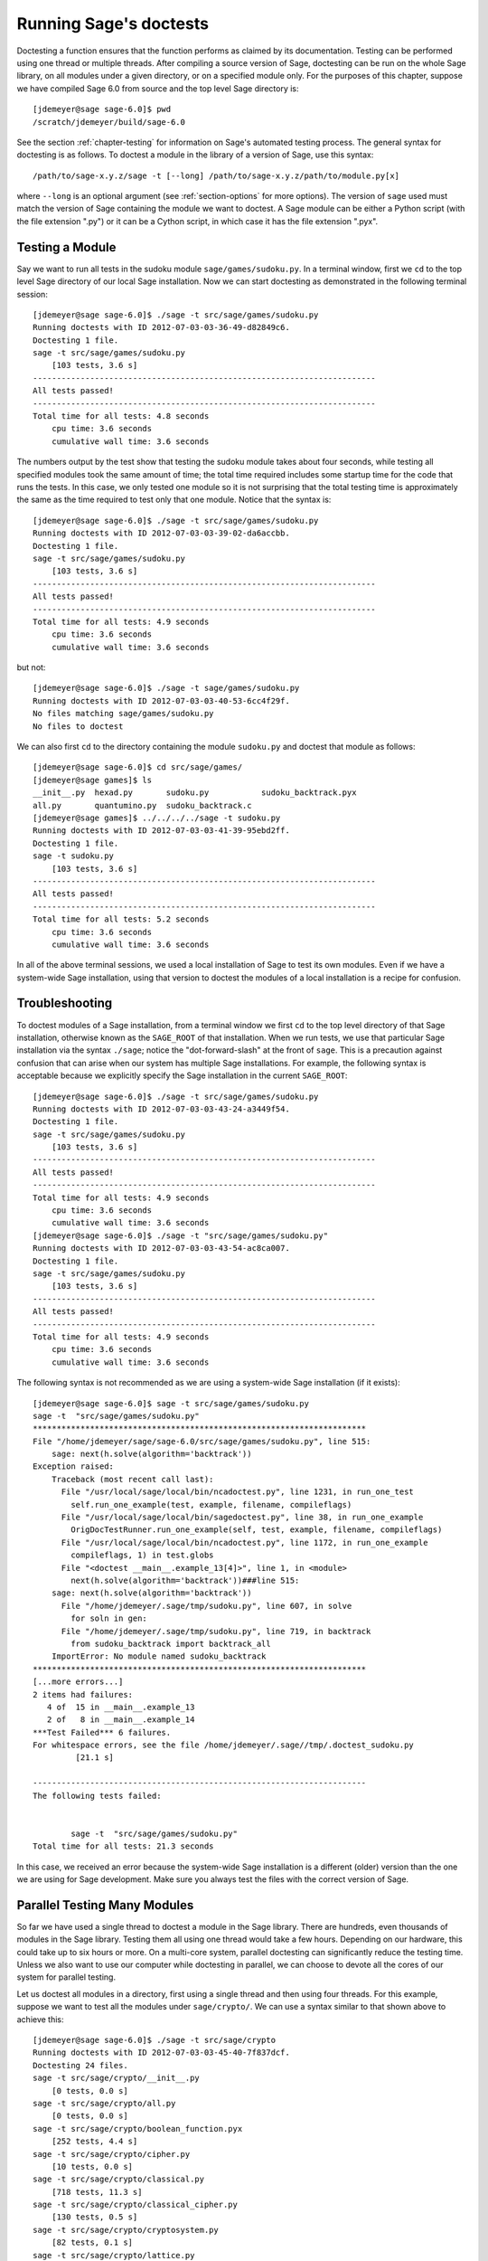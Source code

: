 .. nodoctest

.. _chapter-doctesting:

=======================
Running Sage's doctests
=======================

Doctesting a function ensures that the function performs as claimed by
its documentation. Testing can be performed using one thread or
multiple threads. After compiling a source version of Sage, doctesting
can be run on the whole Sage library, on all modules under a given
directory, or on a specified module only. For the purposes of this
chapter, suppose we have compiled Sage 6.0 from source and the top
level Sage directory is::

    [jdemeyer@sage sage-6.0]$ pwd
    /scratch/jdemeyer/build/sage-6.0

See the section :ref:`chapter-testing` for information on Sage's
automated testing process. The general syntax for doctesting is as
follows. To doctest a module in the library of a version of Sage, use
this syntax::

    /path/to/sage-x.y.z/sage -t [--long] /path/to/sage-x.y.z/path/to/module.py[x]

where ``--long`` is an optional argument (see :ref:`section-options`
for more options). The version of ``sage`` used must match the version
of Sage containing the module we want to doctest. A Sage module can be
either a Python script (with the file extension ".py") or it can be a
Cython script, in which case it has the file extension ".pyx".


Testing a Module
================

Say we want to run all tests in the sudoku module
``sage/games/sudoku.py``. In a terminal window, first we ``cd`` to the
top level Sage directory of our local Sage installation. Now  we can
start doctesting as demonstrated in the following terminal session::

    [jdemeyer@sage sage-6.0]$ ./sage -t src/sage/games/sudoku.py
    Running doctests with ID 2012-07-03-03-36-49-d82849c6.
    Doctesting 1 file.
    sage -t src/sage/games/sudoku.py
        [103 tests, 3.6 s]
    ------------------------------------------------------------------------
    All tests passed!
    ------------------------------------------------------------------------
    Total time for all tests: 4.8 seconds
        cpu time: 3.6 seconds
        cumulative wall time: 3.6 seconds

The numbers output by the test show that testing the sudoku module
takes about four seconds, while testing all specified modules took the
same amount of time; the total time required includes some startup
time for the code that runs the tests. In this case, we only tested
one module so it is not surprising that the total testing time is
approximately the same as the time required to test only that one
module. Notice that the syntax is::

    [jdemeyer@sage sage-6.0]$ ./sage -t src/sage/games/sudoku.py
    Running doctests with ID 2012-07-03-03-39-02-da6accbb.
    Doctesting 1 file.
    sage -t src/sage/games/sudoku.py
        [103 tests, 3.6 s]
    ------------------------------------------------------------------------
    All tests passed!
    ------------------------------------------------------------------------
    Total time for all tests: 4.9 seconds
        cpu time: 3.6 seconds
        cumulative wall time: 3.6 seconds

but not::

    [jdemeyer@sage sage-6.0]$ ./sage -t sage/games/sudoku.py
    Running doctests with ID 2012-07-03-03-40-53-6cc4f29f.
    No files matching sage/games/sudoku.py
    No files to doctest

We can also first ``cd`` to the directory containing the module
``sudoku.py`` and doctest that module as follows::

    [jdemeyer@sage sage-6.0]$ cd src/sage/games/
    [jdemeyer@sage games]$ ls
    __init__.py  hexad.py       sudoku.py           sudoku_backtrack.pyx
    all.py       quantumino.py  sudoku_backtrack.c
    [jdemeyer@sage games]$ ../../../../sage -t sudoku.py
    Running doctests with ID 2012-07-03-03-41-39-95ebd2ff.
    Doctesting 1 file.
    sage -t sudoku.py
        [103 tests, 3.6 s]
    ------------------------------------------------------------------------
    All tests passed!
    ------------------------------------------------------------------------
    Total time for all tests: 5.2 seconds
        cpu time: 3.6 seconds
        cumulative wall time: 3.6 seconds

In all of the above terminal sessions, we used a local installation of
Sage to test its own modules. Even if we have a system-wide Sage
installation, using that version to doctest the modules of a local
installation is a recipe for confusion.


Troubleshooting
===============

To doctest modules of a Sage installation, from a terminal window we
first ``cd`` to the top level directory of that Sage installation,
otherwise known as the ``SAGE_ROOT`` of that installation. When we
run tests, we use that particular Sage installation via the syntax
``./sage``; notice the "dot-forward-slash" at the front of
``sage``. This is a precaution against confusion that can arise when
our system has multiple Sage installations. For example, the following
syntax is acceptable because we explicitly specify the Sage
installation in the current ``SAGE_ROOT``::

    [jdemeyer@sage sage-6.0]$ ./sage -t src/sage/games/sudoku.py
    Running doctests with ID 2012-07-03-03-43-24-a3449f54.
    Doctesting 1 file.
    sage -t src/sage/games/sudoku.py
        [103 tests, 3.6 s]
    ------------------------------------------------------------------------
    All tests passed!
    ------------------------------------------------------------------------
    Total time for all tests: 4.9 seconds
        cpu time: 3.6 seconds
        cumulative wall time: 3.6 seconds
    [jdemeyer@sage sage-6.0]$ ./sage -t "src/sage/games/sudoku.py"
    Running doctests with ID 2012-07-03-03-43-54-ac8ca007.
    Doctesting 1 file.
    sage -t src/sage/games/sudoku.py
        [103 tests, 3.6 s]
    ------------------------------------------------------------------------
    All tests passed!
    ------------------------------------------------------------------------
    Total time for all tests: 4.9 seconds
        cpu time: 3.6 seconds
        cumulative wall time: 3.6 seconds

The following syntax is not recommended as we are using a system-wide
Sage installation (if it exists):

.. skip

::

    [jdemeyer@sage sage-6.0]$ sage -t src/sage/games/sudoku.py
    sage -t  "src/sage/games/sudoku.py"
    **********************************************************************
    File "/home/jdemeyer/sage/sage-6.0/src/sage/games/sudoku.py", line 515:
        sage: next(h.solve(algorithm='backtrack'))
    Exception raised:
        Traceback (most recent call last):
          File "/usr/local/sage/local/bin/ncadoctest.py", line 1231, in run_one_test
            self.run_one_example(test, example, filename, compileflags)
          File "/usr/local/sage/local/bin/sagedoctest.py", line 38, in run_one_example
            OrigDocTestRunner.run_one_example(self, test, example, filename, compileflags)
          File "/usr/local/sage/local/bin/ncadoctest.py", line 1172, in run_one_example
            compileflags, 1) in test.globs
          File "<doctest __main__.example_13[4]>", line 1, in <module>
            next(h.solve(algorithm='backtrack'))###line 515:
        sage: next(h.solve(algorithm='backtrack'))
          File "/home/jdemeyer/.sage/tmp/sudoku.py", line 607, in solve
            for soln in gen:
          File "/home/jdemeyer/.sage/tmp/sudoku.py", line 719, in backtrack
            from sudoku_backtrack import backtrack_all
        ImportError: No module named sudoku_backtrack
    **********************************************************************
    [...more errors...]
    2 items had failures:
       4 of  15 in __main__.example_13
       2 of   8 in __main__.example_14
    ***Test Failed*** 6 failures.
    For whitespace errors, see the file /home/jdemeyer/.sage//tmp/.doctest_sudoku.py
             [21.1 s]

    ----------------------------------------------------------------------
    The following tests failed:


            sage -t  "src/sage/games/sudoku.py"
    Total time for all tests: 21.3 seconds

In this case, we received an error because the system-wide Sage
installation is a different (older) version than the one we are
using for Sage development.  Make sure you always test the files
with the correct version of Sage.

Parallel Testing Many Modules
=============================

So far we have used a single thread to doctest a module in the Sage
library. There are hundreds, even thousands of modules in the Sage
library. Testing them all using one thread would take a few
hours. Depending on our hardware, this could take up to six hours or
more. On a multi-core system, parallel doctesting can significantly
reduce the testing time. Unless we also want to use our computer
while doctesting in parallel, we can choose to devote all the cores
of our system for parallel testing.

Let us doctest all modules in a directory, first using a single thread
and then using four threads. For this example, suppose we want to test
all the modules under ``sage/crypto/``. We can use a syntax similar to
that shown above to achieve this::

    [jdemeyer@sage sage-6.0]$ ./sage -t src/sage/crypto
    Running doctests with ID 2012-07-03-03-45-40-7f837dcf.
    Doctesting 24 files.
    sage -t src/sage/crypto/__init__.py
        [0 tests, 0.0 s]
    sage -t src/sage/crypto/all.py
        [0 tests, 0.0 s]
    sage -t src/sage/crypto/boolean_function.pyx
        [252 tests, 4.4 s]
    sage -t src/sage/crypto/cipher.py
        [10 tests, 0.0 s]
    sage -t src/sage/crypto/classical.py
        [718 tests, 11.3 s]
    sage -t src/sage/crypto/classical_cipher.py
        [130 tests, 0.5 s]
    sage -t src/sage/crypto/cryptosystem.py
        [82 tests, 0.1 s]
    sage -t src/sage/crypto/lattice.py
        [1 tests, 0.0 s]
    sage -t src/sage/crypto/lfsr.py
        [31 tests, 0.1 s]
    sage -t src/sage/crypto/stream.py
        [17 tests, 0.1 s]
    sage -t src/sage/crypto/stream_cipher.py
        [114 tests, 0.2 s]
    sage -t src/sage/crypto/util.py
        [122 tests, 0.2 s]
    sage -t src/sage/crypto/block_cipher/__init__.py
        [0 tests, 0.0 s]
    sage -t src/sage/crypto/block_cipher/all.py
        [0 tests, 0.0 s]
    sage -t src/sage/crypto/block_cipher/miniaes.py
        [430 tests, 1.3 s]
    sage -t src/sage/crypto/block_cipher/sdes.py
        [290 tests, 0.9 s]
    sage -t src/sage/crypto/mq/__init__.py
        [0 tests, 0.0 s]
    sage -t src/sage/crypto/mq/mpolynomialsystem.py
        [320 tests, 9.1 s]
    sage -t src/sage/crypto/mq/mpolynomialsystemgenerator.py
        [42 tests, 0.1 s]
    sage -t src/sage/crypto/sbox.py
        [124 tests, 0.8 s]
    sage -t src/sage/crypto/mq/sr.py
        [435 tests, 5.5 s]
    sage -t src/sage/crypto/public_key/__init__.py
        [0 tests, 0.0 s]
    sage -t src/sage/crypto/public_key/all.py
        [0 tests, 0.0 s]
    sage -t src/sage/crypto/public_key/blum_goldwasser.py
        [135 tests, 0.2 s]
    ------------------------------------------------------------------------
    All tests passed!
    ------------------------------------------------------------------------
    Total time for all tests: 38.1 seconds
        cpu time: 29.8 seconds
        cumulative wall time: 35.1 seconds

Now we do the same thing, but this time we also use the optional
argument ``--long``::

    [jdemeyer@sage sage-6.0]$ ./sage -t --long src/sage/crypto/
    Running doctests with ID 2012-07-03-03-48-11-c16721e6.
    Doctesting 24 files.
    sage -t --long src/sage/crypto/__init__.py
        [0 tests, 0.0 s]
    sage -t --long src/sage/crypto/all.py
        [0 tests, 0.0 s]
    sage -t --long src/sage/crypto/boolean_function.pyx
        [252 tests, 4.2 s]
    sage -t --long src/sage/crypto/cipher.py
        [10 tests, 0.0 s]
    sage -t --long src/sage/crypto/classical.py
        [718 tests, 10.3 s]
    sage -t --long src/sage/crypto/classical_cipher.py
        [130 tests, 0.5 s]
    sage -t --long src/sage/crypto/cryptosystem.py
        [82 tests, 0.1 s]
    sage -t --long src/sage/crypto/lattice.py
        [1 tests, 0.0 s]
    sage -t --long src/sage/crypto/lfsr.py
        [31 tests, 0.1 s]
    sage -t --long src/sage/crypto/stream.py
        [17 tests, 0.1 s]
    sage -t --long src/sage/crypto/stream_cipher.py
        [114 tests, 0.2 s]
    sage -t --long src/sage/crypto/util.py
        [122 tests, 0.2 s]
    sage -t --long src/sage/crypto/block_cipher/__init__.py
        [0 tests, 0.0 s]
    sage -t --long src/sage/crypto/block_cipher/all.py
        [0 tests, 0.0 s]
    sage -t --long src/sage/crypto/block_cipher/miniaes.py
        [430 tests, 1.1 s]
    sage -t --long src/sage/crypto/block_cipher/sdes.py
        [290 tests, 0.7 s]
    sage -t --long src/sage/crypto/mq/__init__.py
        [0 tests, 0.0 s]
    sage -t --long src/sage/crypto/mq/mpolynomialsystem.py
        [320 tests, 7.5 s]
    sage -t --long src/sage/crypto/mq/mpolynomialsystemgenerator.py
        [42 tests, 0.1 s]
    sage -t --long src/sage/crypto/sbox.py
        [124 tests, 0.7 s]
    sage -t --long src/sage/crypto/mq/sr.py
        [437 tests, 82.4 s]
    sage -t --long src/sage/crypto/public_key/__init__.py
        [0 tests, 0.0 s]
    sage -t --long src/sage/crypto/public_key/all.py
        [0 tests, 0.0 s]
    sage -t --long src/sage/crypto/public_key/blum_goldwasser.py
        [135 tests, 0.2 s]
    ------------------------------------------------------------------------
    All tests passed!
    ------------------------------------------------------------------------
    Total time for all tests: 111.8 seconds
        cpu time: 106.1 seconds
        cumulative wall time: 108.5 seconds

Notice the time difference between the first set of tests and the
second set, which uses the optional argument ``--long``. Many tests in the
Sage library are flagged with ``# long time`` because these are known to
take a long time to run through. Without using the optional ``--long``
argument, the module ``sage/crypto/mq/sr.py`` took about five
seconds. With this optional argument, it required 82 seconds to run
through all tests in that module. Here is a snippet of a function in
the module ``sage/crypto/mq/sr.py`` with a doctest that has been flagged
as taking a long time::

    def test_consistency(max_n=2, **kwargs):
        r"""
        Test all combinations of ``r``, ``c``, ``e`` and ``n`` in ``(1,
        2)`` for consistency of random encryptions and their polynomial
        systems. `\GF{2}` and `\GF{2^e}` systems are tested. This test takes
        a while.

        INPUT:

        - ``max_n`` -- maximal number of rounds to consider (default: 2)
        - ``kwargs`` -- are passed to the SR constructor

        TESTS:

        The following test called with ``max_n`` = 2 requires a LOT of RAM
        (much more than 2GB).  Since this might cause the doctest to fail
        on machines with "only" 2GB of RAM, we test ``max_n`` = 1, which
        has a more reasonable memory usage. ::

            sage: from sage.crypto.mq.sr import test_consistency
            sage: test_consistency(1)  # long time (80s on sage.math, 2011)
            True
        """

Now we doctest the same directory in parallel using 4 threads::

    [jdemeyer@sage sage-6.0]$ ./sage -tp 4 src/sage/crypto/
    Running doctests with ID 2012-07-07-00-11-55-9b17765e.
    Sorting sources by runtime so that slower doctests are run first....
    Doctesting 24 files using 4 threads.
    sage -t src/sage/crypto/boolean_function.pyx
        [252 tests, 3.8 s]
    sage -t src/sage/crypto/block_cipher/miniaes.py
        [429 tests, 1.1 s]
    sage -t src/sage/crypto/mq/sr.py
        [432 tests, 5.7 s]
    sage -t src/sage/crypto/sbox.py
        [123 tests, 0.8 s]
    sage -t src/sage/crypto/block_cipher/sdes.py
        [289 tests, 0.6 s]
    sage -t src/sage/crypto/classical_cipher.py
        [123 tests, 0.4 s]
    sage -t src/sage/crypto/stream_cipher.py
        [113 tests, 0.1 s]
    sage -t src/sage/crypto/public_key/blum_goldwasser.py
        [134 tests, 0.1 s]
    sage -t src/sage/crypto/lfsr.py
        [30 tests, 0.1 s]
    sage -t src/sage/crypto/util.py
        [121 tests, 0.1 s]
    sage -t src/sage/crypto/cryptosystem.py
        [79 tests, 0.0 s]
    sage -t src/sage/crypto/stream.py
        [12 tests, 0.0 s]
    sage -t src/sage/crypto/mq/mpolynomialsystemgenerator.py
        [40 tests, 0.0 s]
    sage -t src/sage/crypto/cipher.py
        [3 tests, 0.0 s]
    sage -t src/sage/crypto/lattice.py
        [0 tests, 0.0 s]
    sage -t src/sage/crypto/block_cipher/__init__.py
        [0 tests, 0.0 s]
    sage -t src/sage/crypto/all.py
        [0 tests, 0.0 s]
    sage -t src/sage/crypto/public_key/__init__.py
        [0 tests, 0.0 s]
    sage -t src/sage/crypto/__init__.py
        [0 tests, 0.0 s]
    sage -t src/sage/crypto/public_key/all.py
        [0 tests, 0.0 s]
    sage -t src/sage/crypto/mq/__init__.py
        [0 tests, 0.0 s]
    sage -t src/sage/crypto/block_cipher/all.py
        [0 tests, 0.0 s]
    sage -t src/sage/crypto/mq/mpolynomialsystem.py
        [318 tests, 8.4 s]
    sage -t src/sage/crypto/classical.py
        [717 tests, 10.4 s]
    ------------------------------------------------------------------------
    All tests passed!
    ------------------------------------------------------------------------
    Total time for all tests: 12.9 seconds
        cpu time: 30.5 seconds
        cumulative wall time: 31.7 seconds
    [jdemeyer@sage sage-6.0]$ ./sage -tp 4 --long src/sage/crypto/
    Running doctests with ID 2012-07-07-00-13-04-d71f3cd4.
    Sorting sources by runtime so that slower doctests are run first....
    Doctesting 24 files using 4 threads.
    sage -t --long src/sage/crypto/boolean_function.pyx
        [252 tests, 3.7 s]
    sage -t --long src/sage/crypto/block_cipher/miniaes.py
        [429 tests, 1.0 s]
    sage -t --long src/sage/crypto/sbox.py
        [123 tests, 0.8 s]
    sage -t --long src/sage/crypto/block_cipher/sdes.py
        [289 tests, 0.6 s]
    sage -t --long src/sage/crypto/classical_cipher.py
        [123 tests, 0.4 s]
    sage -t --long src/sage/crypto/util.py
        [121 tests, 0.1 s]
    sage -t --long src/sage/crypto/stream_cipher.py
        [113 tests, 0.1 s]
    sage -t --long src/sage/crypto/public_key/blum_goldwasser.py
        [134 tests, 0.1 s]
    sage -t --long src/sage/crypto/lfsr.py
        [30 tests, 0.0 s]
    sage -t --long src/sage/crypto/cryptosystem.py
        [79 tests, 0.0 s]
    sage -t --long src/sage/crypto/stream.py
        [12 tests, 0.0 s]
    sage -t --long src/sage/crypto/mq/mpolynomialsystemgenerator.py
        [40 tests, 0.0 s]
    sage -t --long src/sage/crypto/cipher.py
        [3 tests, 0.0 s]
    sage -t --long src/sage/crypto/lattice.py
        [0 tests, 0.0 s]
    sage -t --long src/sage/crypto/block_cipher/all.py
        [0 tests, 0.0 s]
    sage -t --long src/sage/crypto/public_key/__init__.py
        [0 tests, 0.0 s]
    sage -t --long src/sage/crypto/mq/__init__.py
        [0 tests, 0.0 s]
    sage -t --long src/sage/crypto/all.py
        [0 tests, 0.0 s]
    sage -t --long src/sage/crypto/block_cipher/__init__.py
        [0 tests, 0.0 s]
    sage -t --long src/sage/crypto/__init__.py
        [0 tests, 0.0 s]
    sage -t --long src/sage/crypto/public_key/all.py
        [0 tests, 0.0 s]
    sage -t --long src/sage/crypto/mq/mpolynomialsystem.py
        [318 tests, 9.0 s]
    sage -t --long src/sage/crypto/classical.py
        [717 tests, 10.5 s]
    sage -t --long src/sage/crypto/mq/sr.py
        [434 tests, 88.0 s]
    ------------------------------------------------------------------------
    All tests passed!
    ------------------------------------------------------------------------
    Total time for all tests: 90.4 seconds
        cpu time: 113.4 seconds
        cumulative wall time: 114.5 seconds

As the number of threads increases, the total testing time
decreases.


.. _section-parallel-test-whole-library:

Parallel Testing the Whole Sage Library
=======================================

The main Sage library resides in the directory
``SAGE_ROOT/src/``. We can use the syntax described above
to doctest the main library using multiple threads. When doing release
management or patching the main Sage library, a release manager would
parallel test the library using 10 threads with the following command::

    [jdemeyer@sage sage-6.0]$ ./sage -tp 10 --long src/

Another way is run ``make ptestlong``, which builds Sage (if necessary),
builds the Sage documentation (if necessary), and then runs parallel
doctests.  This determines the number of threads by reading the
environment variable :envvar:`MAKE`: if it is set to ``make -j12``, then
use 12 threads.  If :envvar:`MAKE` is not set, then by default it uses
the number of CPU cores (as determined by the Python function
``multiprocessing.cpu_count()``) with a minimum of 2 and a maximum of 8.

In any case, this will test the Sage library with multiple threads::

    [jdemeyer@sage sage-6.0]$ make ptestlong

Any of the following commands would also doctest the Sage library or
one of its clones::

    make test
    make check
    make testlong
    make ptest
    make ptestlong

The differences are:

* ``make test`` and ``make check`` --- These two commands run the same
  set of tests. First the Sage standard documentation is tested,
  i.e. the documentation that resides in

  * ``SAGE_ROOT/src/doc/common``
  * ``SAGE_ROOT/src/doc/en``
  * ``SAGE_ROOT/src/doc/fr``

  Finally, the commands doctest the Sage library. For more details on
  these command, see the file ``SAGE_ROOT/Makefile``.

* ``make testlong`` --- This command doctests the standard
  documentation:

  * ``SAGE_ROOT/src/doc/common``
  * ``SAGE_ROOT/src/doc/en``
  * ``SAGE_ROOT/src/doc/fr``

  and then the Sage library. Doctesting is run with the optional
  argument ``--long``. See the file ``SAGE_ROOT/Makefile`` for further
  details.

* ``make ptest`` --- Similar to the commands ``make test`` and ``make
  check``. However, doctesting is run with the number of threads as
  described above for ``make ptestlong``.

* ``make ptestlong`` --- Similar to the command ``make ptest``, but
  using the optional argument ``--long`` for doctesting.

The underlying command for running these tests is ``sage -t --all``. For
example, ``make ptestlong`` executes the command
``sage -t -p --all --long --logfile=logs/ptestlong.log``. So if you want
to add extra flags when you run these tests, for example ``--verbose``,
you can execute
``sage -t -p --all --long --verbose --logfile=path/to/logfile``.
Some of the extra testing options are discussed here; run
``sage -t -h`` for a complete list.

Beyond the Sage Library
=======================

Doctesting also works fine for files not in the Sage library.  For
example, suppose we have a Python script called
``my_python_script.py``::

    [mvngu@sage build]$ cat my_python_script.py
    from sage.all_cmdline import *   # import sage library

    def square(n):
        """
        Return the square of n.

        EXAMPLES::

            sage: square(2)
            4
        """
        return n**2

Then we can doctest it just as with Sage library files::

    [mvngu@sage sage-6.0]$ ./sage -t my_python_script.py
    Running doctests with ID 2012-07-07-00-17-56-d056f7c0.
    Doctesting 1 file.
    sage -t my_python_script.py
        [1 test, 0.0 s]
    ------------------------------------------------------------------------
    All tests passed!
    ------------------------------------------------------------------------
    Total time for all tests: 2.2 seconds
        cpu time: 0.0 seconds
        cumulative wall time: 0.0 seconds

Doctesting can also be performed on Sage scripts. Say we have a Sage
script called ``my_sage_script.sage`` with the following content::

    [mvngu@sage sage-6.0]$ cat my_sage_script.sage
    def cube(n):
        r"""
        Return the cube of n.

        EXAMPLES::

            sage: cube(2)
            8
        """
        return n**3

Then we can doctest it just as for Python files::

    [mvngu@sage build]$ sage-6.0/sage -t my_sage_script.sage
    Running doctests with ID 2012-07-07-00-20-06-82ee728c.
    Doctesting 1 file.
    sage -t my_sage_script.sage
        [1 test, 0.0 s]
    ------------------------------------------------------------------------
    All tests passed!
    ------------------------------------------------------------------------
    Total time for all tests: 2.5 seconds
        cpu time: 0.0 seconds
        cumulative wall time: 0.0 seconds

Alternatively, we can preparse it to convert it to a Python script,
and then doctest that::

    [mvngu@sage build]$ sage-6.0/sage --preparse my_sage_script.sage
    [mvngu@sage build]$ cat my_sage_script.sage.py
    # This file was *autogenerated* from the file my_sage_script.sage.
    from sage.all_cmdline import *   # import sage library
    _sage_const_3 = Integer(3)
    def cube(n):
        r"""
        Return the cube of n.

        EXAMPLES::

            sage: cube(2)
            8
        """
        return n**_sage_const_3
    [mvngu@sage build]$ sage-6.0/sage -t my_sage_script.sage.py
    Running doctests with ID 2012-07-07-00-26-46-2bb00911.
    Doctesting 1 file.
    sage -t my_sage_script.sage.py
        [2 tests, 0.0 s]
    ------------------------------------------------------------------------
    All tests passed!
    ------------------------------------------------------------------------
    Total time for all tests: 2.3 seconds
        cpu time: 0.0 seconds
        cumulative wall time: 0.0 seconds

Doctesting from Within Sage
===========================

You can run doctests from within Sage, which can be useful since you
don't have to wait for Sage to start.  Use the ``run_doctests``
function in the global namespace, passing it either a string or a module::

    sage: run_doctests(sage.combinat.affine_permutation)
    Running doctests with ID 2018-02-07-13-23-13-89fe17b1.
    Git branch: develop
    Using --optional=htmldoc,sage
    Doctesting 1 file.
    sage -t /opt/sage/sage_stable/src/sage/combinat/affine_permutation.py
        [338 tests, 4.32 s]
    ----------------------------------------------------------------------
    All tests passed!
    ----------------------------------------------------------------------
    Total time for all tests: 4.4 seconds
        cpu time: 3.6 seconds
        cumulative wall time: 4.3 seconds

.. _section-options:

Optional Arguments
==================

Run Long Doctests
-----------------

Ideally, doctests should not take any noticeable amount of time. If
you really need longer-running doctests (anything beyond about one
second) then you should mark them as::

    sage: my_long_test()  # long time

Even then, long doctests should ideally complete in 5 seconds or
less. We know that you (the author) want to show off the capabilities
of your code, but this is not the place to do so. Long-running tests
will sooner or later hurt our ability to run the testsuite. Really,
doctests should be as fast as possible while providing coverage for
the code.

Use the ``--long`` flag to run doctests that have been marked with the
comment ``# long time``. These tests are normally skipped in order to
reduce the time spent running tests::

    [roed@sage sage-6.0]$ sage -t src/sage/rings/tests.py
    Running doctests with ID 2012-06-21-16-00-13-40835825.
    Doctesting 1 file.
    sage -t tests.py
        [18 tests, 1.1 s]
    ------------------------------------------------------------------------
    All tests passed!
    ------------------------------------------------------------------------
    Total time for all tests: 2.9 seconds
        cpu time: 0.9 seconds
        cumulative wall time: 1.1 seconds

In order to run the long tests as well, do the following::

    [roed@sage sage-6.0]$ sage -t --long src/sage/rings/tests.py
    Running doctests with ID 2012-06-21-16-02-05-d13a9a24.
    Doctesting 1 file.
    sage -t tests.py
        [20 tests, 34.7 s]
    ------------------------------------------------------------------------
    All tests passed!
    ------------------------------------------------------------------------
    Total time for all tests: 46.5 seconds
        cpu time: 25.2 seconds
        cumulative wall time: 34.7 seconds

To find tests that take longer than the allowed time use the
``--warn-long`` flag.  Without any options it will cause tests to
print a warning if they take longer than 1.0 second. Note that this is
a warning, not an error::

    [roed@sage sage-6.0]$ sage -t --warn-long src/sage/rings/factorint.pyx
    Running doctests with ID 2012-07-14-03-27-03-2c952ac1.
    Doctesting 1 file.
    sage -t --warn-long src/sage/rings/factorint.pyx
    **********************************************************************
    File "src/sage/rings/factorint.pyx", line 125, in sage.rings.factorint.base_exponent
    Failed example:
        base_exponent(-4)
    Test ran for 4.09 s
    **********************************************************************
    File "src/sage/rings/factorint.pyx", line 153, in sage.rings.factorint.factor_aurifeuillian
    Failed example:
        fa(2^6+1)
    Test ran for 2.22 s
    **********************************************************************
    File "src/sage/rings/factorint.pyx", line 155, in sage.rings.factorint.factor_aurifeuillian
    Failed example:
        fa(2^58+1)
    Test ran for 2.22 s
    **********************************************************************
    File "src/sage/rings/factorint.pyx", line 163, in sage.rings.factorint.factor_aurifeuillian
    Failed example:
        fa(2^4+1)
    Test ran for 2.25 s
    **********************************************************************
    ----------------------------------------------------------------------
    All tests passed!
    ----------------------------------------------------------------------
    Total time for all tests: 16.1 seconds
        cpu time: 9.7 seconds
        cumulative wall time: 10.9 seconds

You can also pass in an explicit amount of time::

    [roed@sage sage-6.0]$ sage -t --long --warn-long 2.0 src/sage/rings/tests.py
    Running doctests with ID 2012-07-14-03-30-13-c9164c9d.
    Doctesting 1 file.
    sage -t --long --warn-long 2.0 tests.py
    **********************************************************************
    File "tests.py", line 240, in sage.rings.tests.test_random_elements
    Failed example:
        sage.rings.tests.test_random_elements(trials=1000)  # long time (5 seconds)
    Test ran for 13.36 s
    **********************************************************************
    File "tests.py", line 283, in sage.rings.tests.test_random_arith
    Failed example:
        sage.rings.tests.test_random_arith(trials=1000)   # long time (5 seconds?)
    Test ran for 12.42 s
    **********************************************************************
    ----------------------------------------------------------------------
    All tests passed!
    ----------------------------------------------------------------------
    Total time for all tests: 27.6 seconds
        cpu time: 24.8 seconds
        cumulative wall time: 26.3 seconds

Finally, you can disable any warnings about long tests with
``--warn-long 0``.


.. _section-optional-doctest-flag:

Run Optional Doctests
---------------------

You can run tests that require optional packages by using the
``--optional`` flag.  Obviously, you need to have installed the
necessary optional packages in order for these tests to succeed.  See
http://www.sagemath.org/packages/optional/ in order to download
optional packages.

By default, Sage only runs doctests that are not marked with the ``optional`` tag.  This is equivalent to running ::

    [roed@sage sage-6.0]$ sage -t --optional=htmldoc,sage src/sage/rings/real_mpfr.pyx
    Running doctests with ID 2012-06-21-16-18-30-a368a200.
    Doctesting 1 file.
    sage -t src/sage/rings/real_mpfr.pyx
        [819 tests, 7.0 s]
    ------------------------------------------------------------------------
    All tests passed!
    ------------------------------------------------------------------------
    Total time for all tests: 8.4 seconds
        cpu time: 4.1 seconds
        cumulative wall time: 7.0 seconds

If you want to also run tests that require magma, you can do the following::

    [roed@sage sage-6.0]$ sage -t --optional=htmldoc,sage,magma src/sage/rings/real_mpfr.pyx
    Running doctests with ID 2012-06-21-16-18-30-a00a7319
    Doctesting 1 file.
    sage -t src/sage/rings/real_mpfr.pyx
        [823 tests, 8.4 s]
    ------------------------------------------------------------------------
    All tests passed!
    ------------------------------------------------------------------------
    Total time for all tests: 9.6 seconds
        cpu time: 4.0 seconds
        cumulative wall time: 8.4 seconds

In order to just run the tests that are marked as requiring magma, omit ``sage`` and ``htmldoc``::

    [roed@sage sage-6.0]$ sage -t --optional=magma src/sage/rings/real_mpfr.pyx
    Running doctests with ID 2012-06-21-16-18-33-a2bc1fdf
    Doctesting 1 file.
    sage -t src/sage/rings/real_mpfr.pyx
        [4 tests, 2.0 s]
    ------------------------------------------------------------------------
    All tests passed!
    ------------------------------------------------------------------------
    Total time for all tests: 3.2 seconds
        cpu time: 0.1 seconds
        cumulative wall time: 2.0 seconds

If you want Sage to detect external software or other capabilities
(such as magma, latex, internet) automatically and run all of the
relevant tests, then add ``external``::

    $ sage -t --optional=external src/sage/rings/real_mpfr.pyx 
    Running doctests with ID 2016-03-16-14-10-21-af2ebb67.
    Using --optional=external
    External software to be detected: cplex,gurobi,internet,latex,macaulay2,magma,maple,mathematica,matlab,octave,scilab
    Doctesting 1 file.
    sage -t --warn-long 28.0 src/sage/rings/real_mpfr.pyx
        [5 tests, 0.04 s]
    ----------------------------------------------------------------------
    All tests passed!
    ----------------------------------------------------------------------
    Total time for all tests: 0.5 seconds
        cpu time: 0.0 seconds
        cumulative wall time: 0.0 seconds
    External software detected for doctesting: magma

To run all tests, regardless of whether they are marked optional, pass ``all`` as the ``optional`` tag::

    [roed@sage sage-6.0]$ sage -t --optional=all src/sage/rings/real_mpfr.pyx
    Running doctests with ID 2012-06-21-16-31-18-8c097f55
    Doctesting 1 file.
    sage -t src/sage/rings/real_mpfr.pyx
        [865 tests, 11.2 s]
    ------------------------------------------------------------------------
    All tests passed!
    ------------------------------------------------------------------------
    Total time for all tests: 12.8 seconds
        cpu time: 4.7 seconds
        cumulative wall time: 11.2 seconds

Running Doctests in Parallel
----------------------------

If you're testing many files, you can get big speedups by using more
than one thread.  To run doctests in parallel use the ``--nthreads``
flag (``-p`` is a shortened version).  Pass in the number of threads
you would like to use (by default Sage just uses 1)::

    [roed@sage sage-6.0]$ sage -tp 2 src/sage/doctest/
    Running doctests with ID 2012-06-22-19-09-25-a3afdb8c.
    Sorting sources by runtime so that slower doctests are run first....
    Doctesting 8 files using 2 threads.
    sage -t src/sage/doctest/control.py
        [114 tests, 4.6 s]
    sage -t src/sage/doctest/util.py
        [114 tests, 0.6 s]
    sage -t src/sage/doctest/parsing.py
        [187 tests, 0.5 s]
    sage -t src/sage/doctest/sources.py
        [128 tests, 0.1 s]
    sage -t src/sage/doctest/reporting.py
        [53 tests, 0.1 s]
    sage -t src/sage/doctest/all.py
        [0 tests, 0.0 s]
    sage -t src/sage/doctest/__init__.py
        [0 tests, 0.0 s]
    sage -t src/sage/doctest/forker.py
        [322 tests, 15.5 s]
    ------------------------------------------------------------------------
    All tests passed!
    ------------------------------------------------------------------------
    Total time for all tests: 17.0 seconds
        cpu time: 4.2 seconds
        cumulative wall time: 21.5 seconds

Doctesting All of Sage
----------------------

To doctest the whole Sage library use the ``--all`` flag (``-a`` for
short).  In addition to testing the code in Sage's Python and Cython
files, this command will run the tests defined in Sage's documentation
as well as testing the Sage notebook::

    [roed@sage sage-6.0]$ sage -t -a
    Running doctests with ID 2012-06-22-19-10-27-e26fce6d.
    Doctesting entire Sage library.
    Sorting sources by runtime so that slower doctests are run first....
    Doctesting 2020 files.
    sage -t /Users/roed/sage/sage-5.3/src/sage/plot/plot.py
        [304 tests, 69.0 s]
    ...

If you want to just run the notebook tests, use the ``--sagenb`` flag instead.


Debugging Tools
---------------

Sometimes doctests fail (that's why we run them after all).  There are
various flags to help when something goes wrong.  If a doctest
produces a Python error, then normally tests continue after reporting
that an error occurred.  If you use the flag ``--debug`` (``-d`` for
short) then you will drop into an interactive Python debugger whenever
a Python exception occurs.  As an example, I modified
:mod:`sage.schemes.elliptic_curves.constructor` to produce an error::

    [roed@sage sage-6.0]$ sage -t --debug src/sage/schemes/elliptic_curves/constructor.py
    Running doctests with ID 2012-06-23-12-09-04-b6352629.
    Doctesting 1 file.
    **********************************************************************
    File "sage.schemes.elliptic_curves.constructor", line 4, in sage.schemes.elliptic_curves.constructor
    Failed example:
        EllipticCurve([0,0])
    Exception raised:
        Traceback (most recent call last):
          File "/Users/roed/sage/sage-5.3/local/lib/python2.7/site-packages/sage/doctest/forker.py", line 573, in _run
            self.execute(example, compiled, test.globs)
          File "/Users/roed/sage/sage-5.3/local/lib/python2.7/site-packages/sage/doctest/forker.py", line 835, in execute
            exec compiled in globs
          File "<doctest sage.schemes.elliptic_curves.constructor[0]>", line 1, in <module>
            EllipticCurve([Integer(0),Integer(0)])
          File "/Users/roed/sage/sage-5.3/local/lib/python2.7/site-packages/sage/schemes/elliptic_curves/constructor.py", line 346, in EllipticCurve
            return ell_rational_field.EllipticCurve_rational_field(x, y)
          File "/Users/roed/sage/sage-5.3/local/lib/python2.7/site-packages/sage/schemes/elliptic_curves/ell_rational_field.py", line 216, in __init__
            EllipticCurve_number_field.__init__(self, Q, ainvs)
          File "/Users/roed/sage/sage-5.3/local/lib/python2.7/site-packages/sage/schemes/elliptic_curves/ell_number_field.py", line 159, in __init__
            EllipticCurve_field.__init__(self, [field(x) for x in ainvs])
          File "/Users/roed/sage/sage-5.3/local/lib/python2.7/site-packages/sage/schemes/elliptic_curves/ell_generic.py", line 156, in __init__
            "Invariants %s define a singular curve."%ainvs
        ArithmeticError: Invariants [0, 0, 0, 0, 0] define a singular curve.
    > /Users/roed/sage/sage-5.3/local/lib/python2.7/site-packages/sage/schemes/elliptic_curves/ell_generic.py(156)__init__()
    -> "Invariants %s define a singular curve."%ainvs
    (Pdb) l
    151                 if len(ainvs) == 2:
    152                     ainvs = [K(0),K(0),K(0)] + ainvs
    153                 self.__ainvs = tuple(ainvs)
    154                 if self.discriminant() == 0:
    155                     raise ArithmeticError, \
    156  ->                       "Invariants %s define a singular curve."%ainvs
    157                 PP = projective_space.ProjectiveSpace(2, K, names='xyz');
    158                 x, y, z = PP.coordinate_ring().gens()
    159                 a1, a2, a3, a4, a6 = ainvs
    160                 f = y**2*z + (a1*x + a3*z)*y*z \
    161                     - (x**3 + a2*x**2*z + a4*x*z**2 + a6*z**3)
    (Pdb) p ainvs
    [0, 0, 0, 0, 0]
    (Pdb) quit
    **********************************************************************
    1 items had failures:
       1 of   1 in sage.schemes.elliptic_curves.constructor
    ***Test Failed*** 1 failures.
    sage -t src/sage/schemes/elliptic_curves/constructor.py
        [64 tests, 89.2 s]
    ------------------------------------------------------------------------
    sage -t src/sage/schemes/elliptic_curves/constructor.py # 1 doctest failed
    ------------------------------------------------------------------------
    Total time for all tests: 90.4 seconds
        cpu time: 4.5 seconds
        cumulative wall time: 89.2 seconds

Sometimes an error might be so severe that it causes Sage to segfault
or hang.  In such a situation you have a number of options.  The
doctest framework will print out the output so far, so that at least
you know what test caused the problem (if you want this output to
appear in real time use the ``--verbose`` flag).  To have doctests run
under the control of gdb, use the ``--gdb`` flag::

    [roed@sage sage-6.0]$ sage -t --gdb src/sage/schemes/elliptic_curves/constructor.py
    gdb -x /home/roed/sage-6.0.b5/local/bin/sage-gdb-commands --args python /home/roed/sage-6.0.b5/local/bin/sage-runtests --serial --nthreads 1 --timeout 1048576 --optional htmldoc,sage --stats_path /home/roed/.sage/timings2.json src/sage/schemes/elliptic_curves/constructor.py
    GNU gdb 6.8-debian
    Copyright (C) 2008 Free Software Foundation, Inc.
    License GPLv3+: GNU GPL version 3 or later <http://gnu.org/licenses/gpl.html>
    This is free software: you are free to change and redistribute it.
    There is NO WARRANTY, to the extent permitted by law.  Type "show copying"
    and "show warranty" for details.
    This GDB was configured as "x86_64-linux-gnu"...
    [Thread debugging using libthread_db enabled]
    [New Thread 0x7f10f85566e0 (LWP 6534)]
    Running doctests with ID 2012-07-07-00-43-36-b1b735e7.
    Doctesting 1 file.
    sage -t src/sage/schemes/elliptic_curves/constructor.py
        [67 tests, 5.8 s]
    ------------------------------------------------------------------------
    All tests passed!
    ------------------------------------------------------------------------
    Total time for all tests: 15.7 seconds
        cpu time: 4.4 seconds
        cumulative wall time: 5.8 seconds

    Program exited normally.
    (gdb) quit


Sage also includes valgrind, and you can run doctests under various
valgrind tools to track down memory issues: the relevant flags are
``--valgrind`` (or ``--memcheck``), ``--massif``, ``--cachegrind`` and
``--omega``.  See http://wiki.sagemath.org/ValgrindingSage for more details.

Once you're done fixing whatever problems where revealed by the
doctests, you can rerun just those files that failed their most recent
test by using the ``--failed`` flag (``-f`` for short)::

    [roed@sage sage-6.0]$ sage -t -fa
    Running doctests with ID 2012-07-07-00-45-35-d8b5a408.
    Doctesting entire Sage library.
    Only doctesting files that failed last test.
    No files to doctest


Miscellaneous Options
---------------------

There are various other options that change the behavior of Sage's
doctesting code.

Show only first failure
^^^^^^^^^^^^^^^^^^^^^^^

The first failure in a file often causes a cascade of others, as
NameErrors arise from variables that weren't defined and tests fail
because old values of variables are used.  To only see the first
failure in each doctest block use the ``--initial`` flag (``-i`` for
short).

Show skipped optional tests
^^^^^^^^^^^^^^^^^^^^^^^^^^^

To print a summary at the end of each file with the number of optional
tests skipped, use the ``--show-skipped`` flag::

   [roed@sage sage-6.0]$ sage -t --show-skipped src/sage/rings/finite_rings/integer_mod.pyx
   Running doctests with ID 2013-03-14-15-32-05-8136f5e3.
   Doctesting 1 file.
   sage -t sage/rings/finite_rings/integer_mod.pyx
       2 axiom tests not run
       1 cunningham test not run
       2 fricas tests not run
       1 long test not run
       3 magma tests not run
       [440 tests, 4.0 s]
   ----------------------------------------------------------------------
   All tests passed!
   ----------------------------------------------------------------------
   Total time for all tests: 4.3 seconds
       cpu time: 2.4 seconds
       cumulative wall time: 4.0 seconds

Running tests with iterations
^^^^^^^^^^^^^^^^^^^^^^^^^^^^^

Sometimes tests fail intermittently.  There are two options that allow
you to run tests repeatedly in an attempt to search for Heisenbugs.
The flag ``--global-iterations`` takes an integer and runs the whole
set of tests that many times serially::

    [roed@sage sage-6.0]$ sage -t --global-iterations 2 src/sage/sandpiles
    Running doctests with ID 2012-07-07-00-59-28-e7048ad9.
    Doctesting 3 files (2 global iterations).
    sage -t src/sage/sandpiles/__init__.py
        [0 tests, 0.0 s]
    sage -t src/sage/sandpiles/all.py
        [0 tests, 0.0 s]
    sage -t src/sage/sandpiles/sandpile.py
        [711 tests, 14.7 s]
    ------------------------------------------------------------------------
    All tests passed!
    ------------------------------------------------------------------------
    Total time for all tests: 17.6 seconds
        cpu time: 13.2 seconds
        cumulative wall time: 14.7 seconds
    sage -t src/sage/sandpiles/__init__.py
        [0 tests, 0.0 s]
    sage -t src/sage/sandpiles/all.py
        [0 tests, 0.0 s]
    sage -t src/sage/sandpiles/sandpile.py
        [711 tests, 13.8 s]
    ------------------------------------------------------------------------
    All tests passed!
    ------------------------------------------------------------------------
    Total time for all tests: 14.3 seconds
        cpu time: 26.4 seconds
        cumulative wall time: 28.5 seconds

You can also iterate in a different order: the ``--file-iterations``
flag runs the tests in each file ``N`` times before proceeding::

    [roed@sage sage-6.0]$ sage -t --file-iterations 2 src/sage/sandpiles
    Running doctests with ID 2012-07-07-01-01-43-8f954206.
    Doctesting 3 files (2 file iterations).
    sage -t src/sage/sandpiles/__init__.py
        [0 tests, 0.0 s]
    sage -t src/sage/sandpiles/all.py
        [0 tests, 0.0 s]
    sage -t src/sage/sandpiles/sandpile.py
        [1422 tests, 13.3 s]
    ------------------------------------------------------------------------
    All tests passed!
    ------------------------------------------------------------------------
    Total time for all tests: 29.6 seconds
        cpu time: 12.7 seconds
        cumulative wall time: 13.3 seconds


Note that the reported results are the average time for all tests in
that file to finish.  If a failure in a file occurs, then the failure
is reported and testing proceeds with the next file.

Using a different timeout
^^^^^^^^^^^^^^^^^^^^^^^^^

On a slow machine the default timeout of 5 minutes may not be enough
for the slowest files.  Use the ``--timeout`` flag (``-T`` for short)
to set it to something else::

    [roed@sage sage-6.0]$ sage -tp 2 --all --timeout 1
    Running doctests with ID 2012-07-07-01-09-37-deb1ab83.
    Doctesting entire Sage library.
    Sorting sources by runtime so that slower doctests are run first....
    Doctesting 2067 files using 2 threads.
    sage -t src/sage/schemes/elliptic_curves/ell_rational_field.py
        Timed out!
    ...

Using absolute paths
^^^^^^^^^^^^^^^^^^^^

By default filenames are printed using relative paths.  To use
absolute paths instead pass in the ``--abspath`` flag::

    [roed@sage sage-6.0]$ sage -t --abspath src/sage/doctest/control.py
    Running doctests with ID 2012-07-07-01-13-03-a023e212.
    Doctesting 1 file.
    sage -t /home/roed/sage-6.0/src/sage/doctest/control.py
        [133 tests, 4.7 s]
    ------------------------------------------------------------------------
    All tests passed!
    ------------------------------------------------------------------------
    Total time for all tests: 7.1 seconds
        cpu time: 0.2 seconds
        cumulative wall time: 4.7 seconds


Testing changed files
^^^^^^^^^^^^^^^^^^^^^

If you are working on some files in the Sage library it can be
convenient to test only the files that have changed.  To do so use the
``--new`` flag, which tests files that have been modified or added
since the last commit::

    [roed@sage sage-6.0]$ sage -t --new
    Running doctests with ID 2012-07-07-01-15-52-645620ee.
    Doctesting files changed since last git commit.
    Doctesting 1 file.
    sage -t src/sage/doctest/control.py
        [133 tests, 3.7 s]
    ------------------------------------------------------------------------
    All tests passed!
    ------------------------------------------------------------------------
    Total time for all tests: 3.8 seconds
        cpu time: 0.1 seconds
        cumulative wall time: 3.7 seconds


Running tests in a random order
^^^^^^^^^^^^^^^^^^^^^^^^^^^^^^^

By default, tests are run in the order in which they appear in the
file.  To run tests in a random order (which can reveal subtle bugs),
use the ``--randorder`` flag and pass in a random seed::

    [roed@sage sage-6.0]$ sage -t --new --randorder 127
    Running doctests with ID 2012-07-07-01-19-06-97c8484e.
    Doctesting files changed since last git commit.
    Doctesting 1 file.
    sage -t src/sage/doctest/control.py
        [133 tests, 3.6 s]
    ------------------------------------------------------------------------
    All tests passed!
    ------------------------------------------------------------------------
    Total time for all tests: 3.7 seconds
        cpu time: 0.2 seconds
        cumulative wall time: 3.6 seconds

Note that even with this option, the tests within a given doctest block are still run in order.

Testing external files
^^^^^^^^^^^^^^^^^^^^^^

When testing a file which is not part of a package (which is not in a
directory containing an ``__init__.py`` file), the testing
code loads the globals from that file into the namespace before
running tests.  To disable this behaviour (and require imports to be
explicitly specified), use the ``--force-lib`` option.

Auxilliary files
^^^^^^^^^^^^^^^^

To specify a logfile (rather than use the default which is created for
``sage -t --all``), use the ``--logfile`` flag::

    [roed@sage sage-6.0]$ sage -t --logfile test1.log src/sage/doctest/control.py
    Running doctests with ID 2012-07-07-01-25-49-e7c0e52d.
    Doctesting 1 file.
    sage -t src/sage/doctest/control.py
        [133 tests, 4.3 s]
    ------------------------------------------------------------------------
    All tests passed!
    ------------------------------------------------------------------------
    Total time for all tests: 6.7 seconds
        cpu time: 0.1 seconds
        cumulative wall time: 4.3 seconds
    [roed@sage sage-6.0]$ cat test1.log
    Running doctests with ID 2012-07-07-01-25-49-e7c0e52d.
    Doctesting 1 file.
    sage -t src/sage/doctest/control.py
        [133 tests, 4.3 s]
    ------------------------------------------------------------------------
    All tests passed!
    ------------------------------------------------------------------------
    Total time for all tests: 6.7 seconds
        cpu time: 0.1 seconds
        cumulative wall time: 4.3 seconds


To give a json file storing the timings for each file, use the
``--stats_path`` flag.  These statistics are used in sorting files so
that slower tests are run first (and thus multiple processes are
utilized most efficiently)::

    [roed@sage sage-6.0]$ sage -tp 2 --stats-path ~/.sage/timings2.json --all
    Running doctests with ID 2012-07-07-01-28-34-2df4251d.
    Doctesting entire Sage library.
    Sorting sources by runtime so that slower doctests are run first....
    Doctesting 2067 files using 2 threads.
    ...
